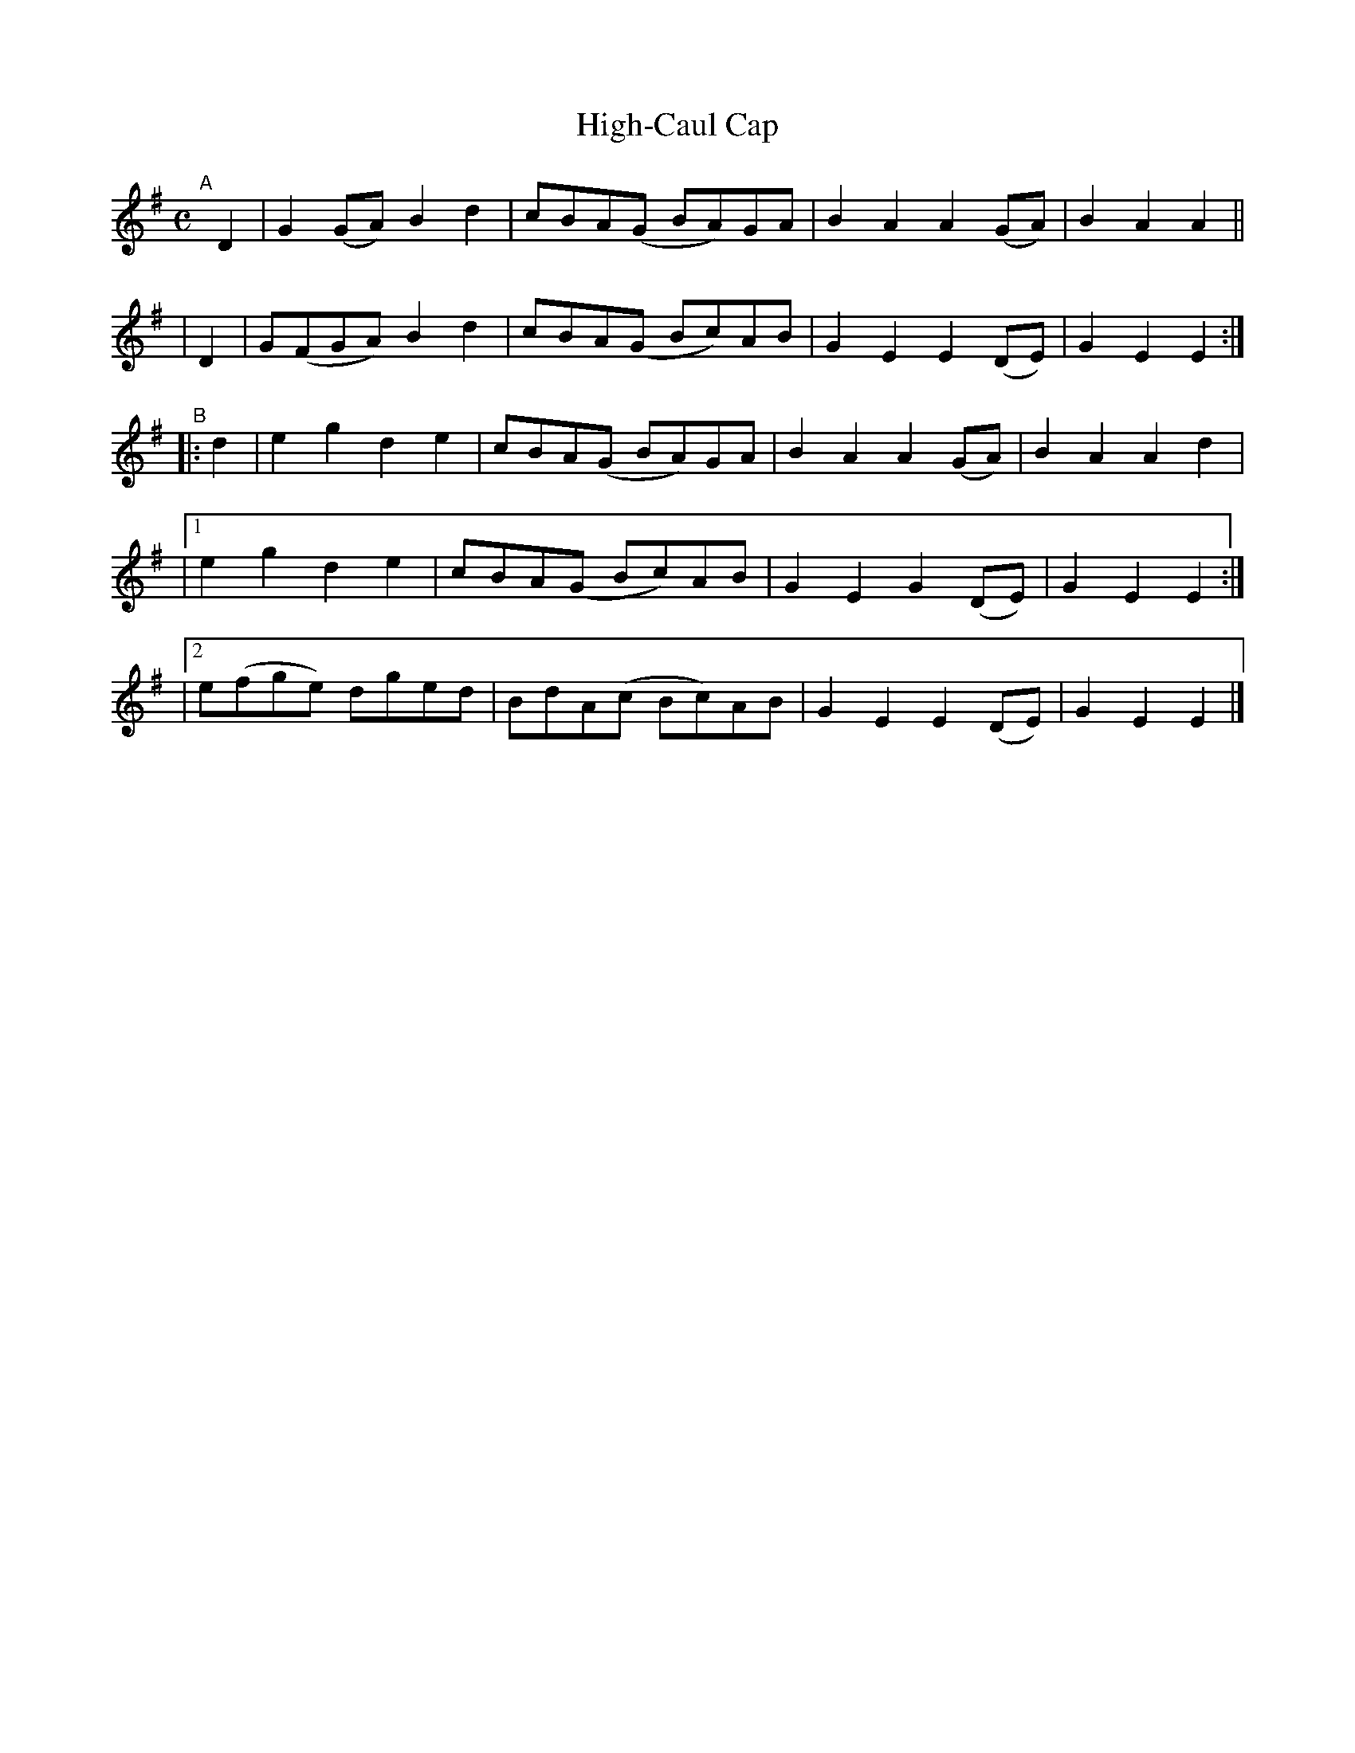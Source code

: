 X: 1000
T: High-Caul Cap
R: march
%S: s:5 b:20(4+4+4+4)
B: Francis O'Neill: "The Dance Music of Ireland" (1907) #1000
Z: Frank Nordberg - http://www.musicaviva.com
F: http://www.musicaviva.com/abc/tunes/ireland/oneill-1001/1000/oneill-1001-1000-1.abc
M: C
L: 1/8
K: Em
"^A"[|]\
  D2 | G2(GA) B2d2 | cBA(G BA)GA | B2A2 A2(GA) | B2A2 A2 ||
| D2 | G(FGA) B2d2 | cBA(G Bc)AB | G2E2 E2(DE) | G2E2 E2 :|
"^B"\
|: d2 \
|   e2g2   d2e2 | cBA(G BA)GA | B2A2 A2(GA) | B2A2 A2d2 |
|[1 e2g2   d2e2 | cBA(G Bc)AB | G2E2 G2(DE) | G2E2 E2 :|
|[2 e(fge) dged | BdA(c Bc)AB | G2E2 E2(DE) | G2E2E2 |]
